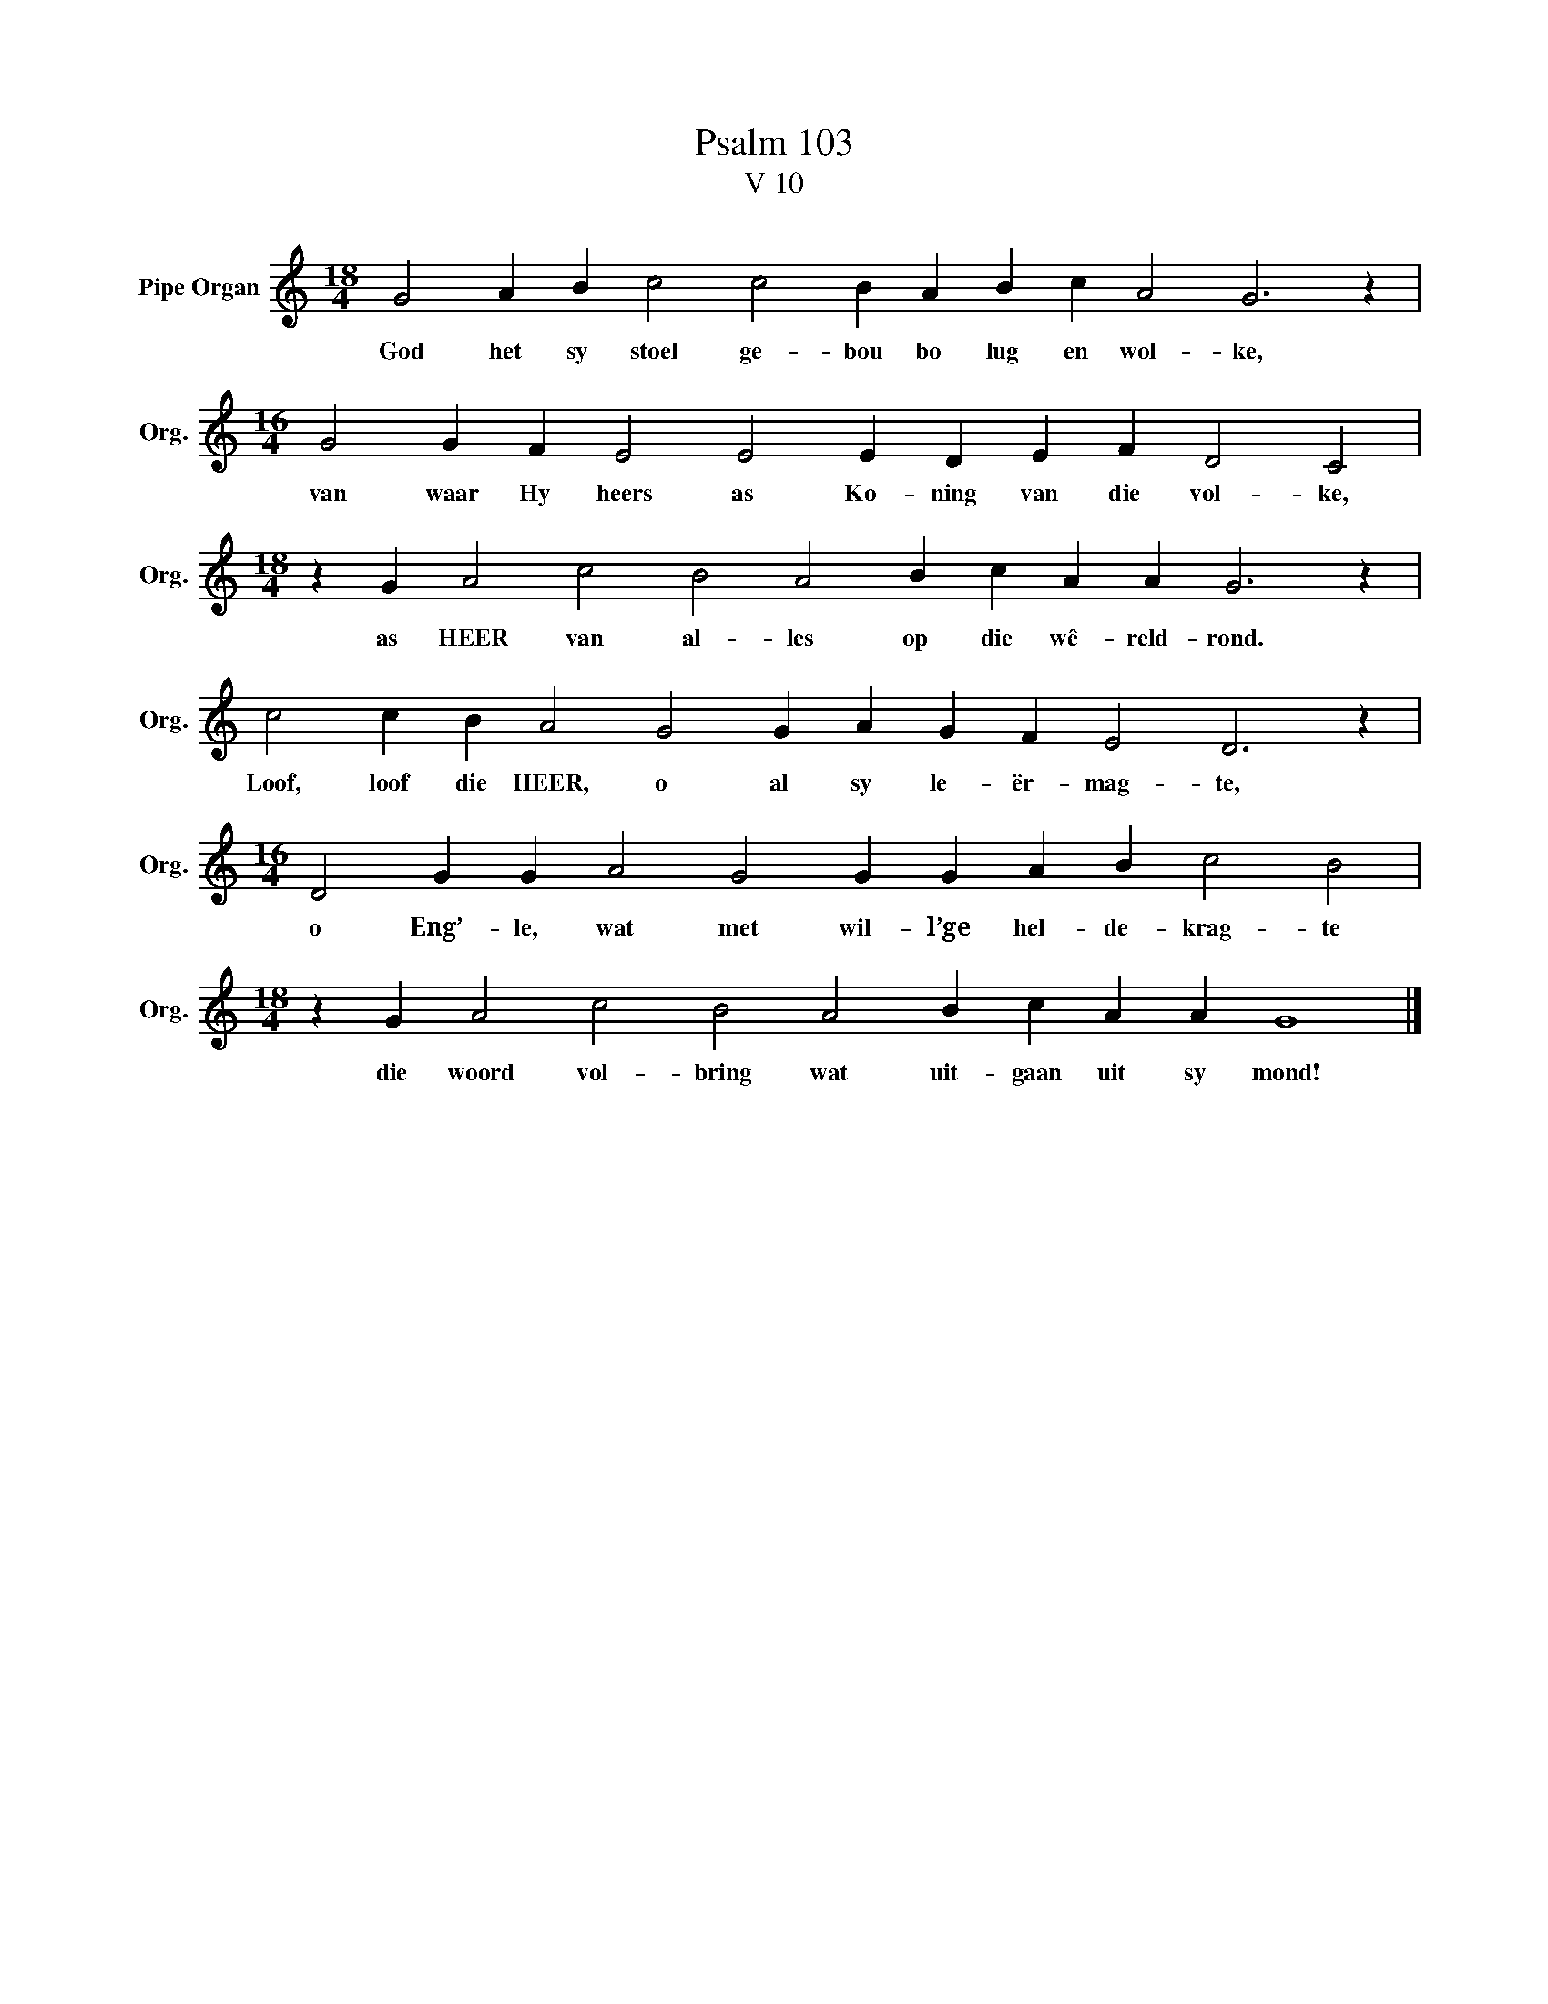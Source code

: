 X:1
T:Psalm 103
T:V 10
L:1/4
M:18/4
I:linebreak $
K:C
V:1 treble nm="Pipe Organ" snm="Org."
V:1
 G2 A B c2 c2 B A B c A2 G3 z |$[M:16/4] G2 G F E2 E2 E D E F D2 C2 |$ %2
w: God het sy stoel ge- bou bo lug en wol- ke,|van waar Hy heers as Ko- ning van die vol- ke,|
[M:18/4] z G A2 c2 B2 A2 B c A A G3 z |$ c2 c B A2 G2 G A G F E2 D3 z |$ %4
w: as HEER van al- les op die wê- reld- rond.|Loof, loof die HEER, o al sy le- ër- mag- te,|
[M:16/4] D2 G G A2 G2 G G A B c2 B2 |$[M:18/4] z G A2 c2 B2 A2 B c A A G4 |] %6
w: o Eng’- le, wat met wil- l’ge hel- de- krag- te|die woord vol- bring wat uit- gaan uit sy mond!|

